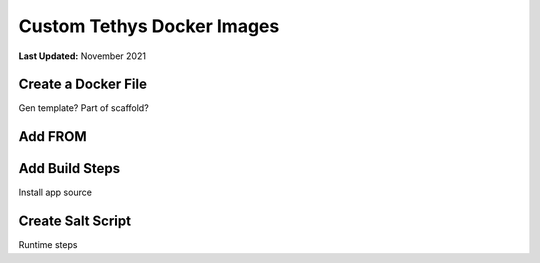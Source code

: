 .. _docker_custom_image:

***************************
Custom Tethys Docker Images
***************************

**Last Updated:** November 2021



Create a Docker File
====================

Gen template?
Part of scaffold?

Add FROM
========



Add Build Steps
===============

Install app source


Create Salt Script
==================

Runtime steps

